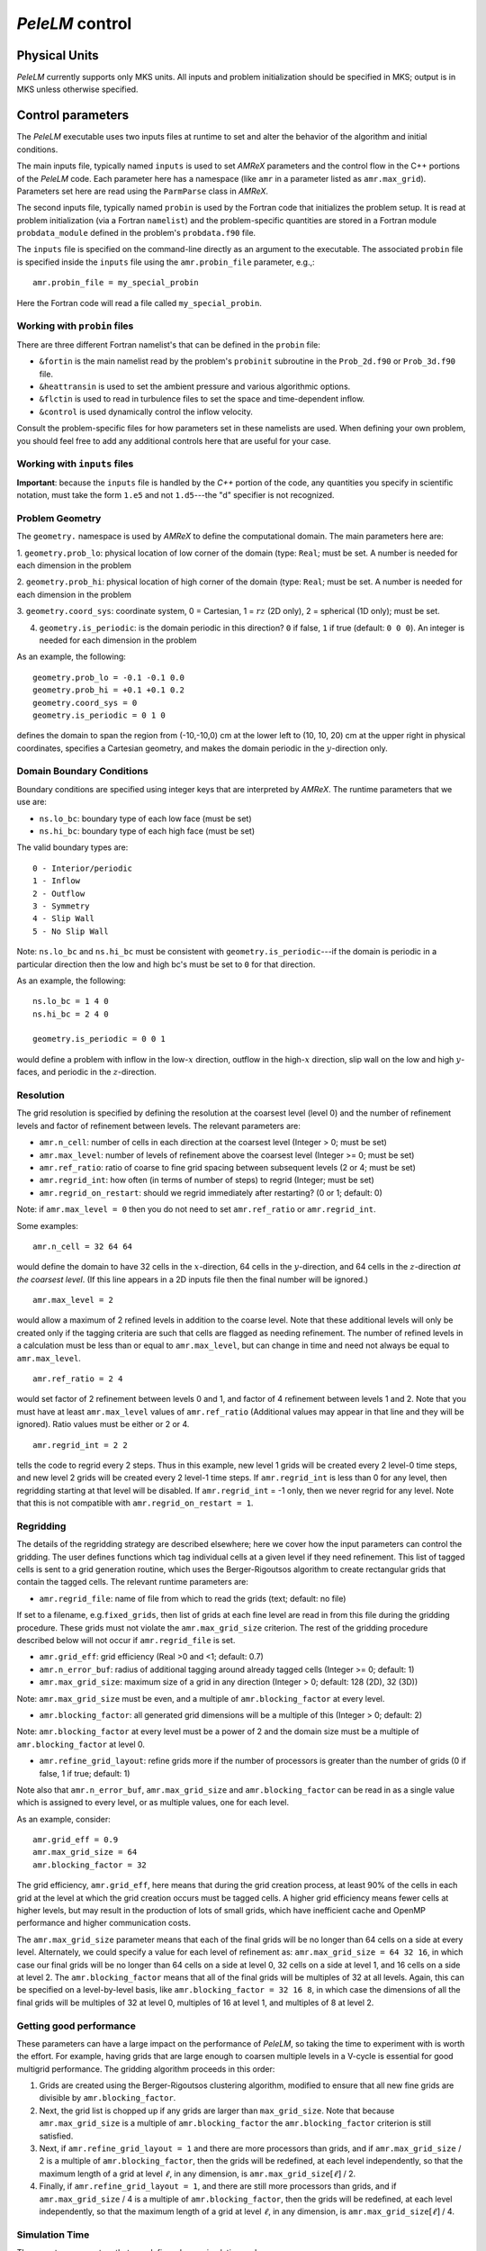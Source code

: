 .. highlight:: rst

`PeleLM` control
================

Physical Units
^^^^^^^^^^^^^^

`PeleLM` currently supports only MKS units.  All inputs and problem initialization should be
specified in MKS; output is in MKS unless otherwise specified.


Control parameters
^^^^^^^^^^^^^^^^^^

The `PeleLM` executable uses two inputs files at runtime to set and alter the
behavior of the algorithm and initial conditions.

The main inputs file, typically named ``inputs`` is used to
set `AMReX` parameters and the control flow in the C++ portions of
the `PeleLM` code.  Each parameter here has a namespace (like ``amr`` in a parameter listed as ``amr.max_grid``).  Parameters set here are read using the ``ParmParse`` class in `AMReX`.

The second inputs file, typically named ``probin`` is used by the
Fortran code that initializes the problem setup.  It is read at
problem initialization (via a Fortran ``namelist``) and the
problem-specific quantities are stored in a Fortran module ``probdata_module`` defined in the problem's ``probdata.f90`` file.

The ``inputs`` file is specified on the command-line directly as an argument to the executable.  The
associated ``probin`` file is specified inside the ``inputs`` file using the ``amr.probin_file`` parameter, e.g.,::

    amr.probin_file = my_special_probin

Here the Fortran code will read a file called ``my_special_probin``.

Working with ``probin`` files
-----------------------------

There are three different Fortran namelist's that can be defined in the
``probin`` file:

- ``&fortin`` is the main namelist read by the problem's ``probinit`` subroutine in the ``Prob_2d.f90`` or ``Prob_3d.f90`` file.

- ``&heattransin`` is used to set the ambient pressure and various algorithmic options.

- ``&flctin`` is used to read in turbulence files to set the space and time-dependent inflow.

- ``&control`` is used dynamically control the inflow velocity.

Consult the problem-specific files for how parameters set in these namelists are used.  When defining your
own problem, you should feel free to add any additional controls here that are useful for your case.


Working with ``inputs`` files
-----------------------------

**Important**: because the ``inputs`` file is handled by the `C++` portion of
the code, any quantities you specify in scientific notation, must take the
form ``1.e5`` and not ``1.d5``---the "d" specifier is not recognized.


Problem Geometry
----------------

The ``geometry.`` namespace is used by `AMReX` to define the
computational domain.  The main parameters here are:

1. ``geometry.prob_lo``: physical location of low corner of the
domain (type: ``Real``; must be set. A number is needed for each dimension in the problem
  
2. ``geometry.prob_hi``: physical location of high corner of the
domain (type: ``Real``; must be set. A number is needed for each dimension in the problem
  
3. ``geometry.coord_sys``: coordinate system, 0 = Cartesian,
1 = :math:`rz` (2D only), 2 = spherical (1D only); must be set.

4. ``geometry.is_periodic``: is the domain periodic in this direction?  ``0`` if false, ``1`` if true  (default: ``0 0 0``). An integer is needed for each dimension in the problem

As an example, the following::

    geometry.prob_lo = -0.1 -0.1 0.0
    geometry.prob_hi = +0.1 +0.1 0.2 
    geometry.coord_sys = 0 
    geometry.is_periodic = 0 1 0 

defines the domain to span the region from (-10,-10,0) cm at the lower left to
(10, 10, 20) cm at the upper right in physical coordinates, specifies a
Cartesian geometry, and makes the domain periodic in the :math:`y`-direction
only.

Domain Boundary Conditions
--------------------------

Boundary conditions are specified using integer keys that are interpreted
by `AMReX`.  The runtime parameters that we use are:

- ``ns.lo_bc``: boundary type of each low face  (must be set)
- ``ns.hi_bc``: boundary type of each high face (must be set)

The valid boundary types are: ::

    0 - Interior/periodic
    1 - Inflow
    2 - Outflow
    3 - Symmetry
    4 - Slip Wall
    5 - No Slip Wall

Note: ``ns.lo_bc`` and ``ns.hi_bc`` must be consistent with 
``geometry.is_periodic``---if the domain is periodic in a particular
direction then the low and high bc's must be set to ``0`` for that direction.

As an example, the following: ::

    ns.lo_bc = 1 4 0 
    ns.hi_bc = 2 4 0 

    geometry.is_periodic = 0 0 1

would define a problem with inflow in the low-:math:`x` direction,
outflow in the high-:math:`x` direction, slip wall on
the low and high :math:`y`-faces, and periodic in the :math:`z`-direction.

Resolution
----------

The grid resolution is specified by defining the resolution at the
coarsest level (level 0) and the number of refinement levels and
factor of refinement between levels.  The relevant parameters are:

- ``amr.n_cell``:  number of cells in each direction at the coarsest level (Integer > 0; must be set)

- ``amr.max_level``:  number of levels of refinement above the coarsest level (Integer >= 0; must be set)

- ``amr.ref_ratio``: ratio of coarse to fine grid spacing between subsequent levels (2 or 4; must be set)

- ``amr.regrid_int``: how often (in terms of number of steps) to regrid (Integer; must be set)

- ``amr.regrid_on_restart``: should we regrid immediately after restarting? (0 or 1; default: 0)

Note: if ``amr.max_level = 0`` then you do not need to set ``amr.ref_ratio`` or ``amr.regrid_int``.

Some examples: ::

    amr.n_cell = 32 64 64

would define the domain to have 32 cells in the :math:`x`-direction, 64 cells
in the :math:`y`-direction, and 64 cells in the :math:`z`-direction *at the
coarsest level*.  (If this line appears in a 2D inputs file then the
final number will be ignored.) ::

    amr.max_level = 2 

would allow a maximum of 2 refined levels in addition to the coarse
level.  Note that these additional levels will only be created only if
the tagging criteria are such that cells are flagged as needing
refinement.  The number of refined levels in a calculation must be
less than or equal to ``amr.max_level``, but can change in time and need not
always be equal to ``amr.max_level``. ::
 
    amr.ref_ratio = 2 4 

would set factor of 2 refinement between levels 0 and 1, and factor of 4
refinement between levels 1 and 2.  Note that you must have at least
``amr.max_level`` values of ``amr.ref_ratio`` (Additional values
may appear in that line and they will be ignored). Ratio values must be either or 2 or 4. ::

    amr.regrid_int = 2 2

tells the code to regrid every 2 steps.  Thus in this example, new
level 1 grids will be created every 2 level-0 time steps, and new
level 2 grids will be created every 2 level-1 time steps. If ``amr.regrid_int`` is less than 0 for any level, then regridding starting at that level will be disabled. If ``amr.regrid_int`` = -1 only, then we
never regrid for any level. Note that this is not compatible with ``amr.regrid_on_restart = 1``.


Regridding
----------

The details of the regridding strategy are described elsewhere; here we 
cover how the input parameters can control the gridding. The user defines functions which tag individual
cells at a given level if they need refinement.  This list of tagged cells is
sent to a grid generation routine, which uses the Berger-Rigoutsos algorithm
to create rectangular grids that contain the tagged cells. The relevant runtime parameters are:

- ``amr.regrid_file``: name of file from which to read the grids (text; default: no file)

If set to a filename, e.g.\ ``fixed_grids``, then list of grids
at each fine level are read in from this file during the gridding
procedure. These grids must not violate the ``amr.max_grid_size`` criterion.  The rest of the gridding procedure
described below will not occur if ``amr.regrid_file`` is set.

- ``amr.grid_eff``: grid efficiency (Real >0 and <1; default: 0.7)

- ``amr.n_error_buf``: radius of additional tagging around already tagged cells (Integer >= 0; default: 1)

- ``amr.max_grid_size``: maximum size of a grid in any direction (Integer > 0; default: 128 (2D), 32 (3D))

Note: ``amr.max_grid_size`` must be even, and a multiple of ``amr.blocking_factor`` at every level.
   
- ``amr.blocking_factor``:  all generated grid dimensions will be a multiple of this (Integer > 0; default: 2)

Note: ``amr.blocking_factor`` at every level must be a power of
2 and the domain size must be a multiple of ``amr.blocking_factor`` at level 0.
   
- ``amr.refine_grid_layout``: refine grids more if the number of processors is greater than the number of grids
  (0 if false, 1 if true; default: 1) 

Note also that ``amr.n_error_buf``, ``amr.max_grid_size`` and
``amr.blocking_factor`` can be read in as a single value which is
assigned to every level, or as multiple values, one for each level.

As an example, consider: ::

    amr.grid_eff = 0.9
    amr.max_grid_size = 64 
    amr.blocking_factor = 32

The grid efficiency, ``amr.grid_eff``, here means that during the grid
creation process, at least 90% of the cells in each grid at the level
at which the grid creation occurs must be tagged cells.  A higher
grid efficiency means fewer cells at higher levels, but may result
in the production of lots of small grids, which have inefficient cache
and OpenMP performance and higher communication costs.

The ``amr.max_grid_size`` parameter means that each of the final grids
will be no longer than 64 cells on a side at every level.
Alternately, we could specify a value for each level of refinement as:
``amr.max_grid_size = 64 32 16``, in which case our final grids
will be no longer than 64 cells on a side at level 0, 32 cells on a
side at level 1, and 16 cells on a side at level 2.  The ``amr.blocking_factor``
means that all of the final grids will be multiples of 32 at all levels.
Again, this can be specified on a level-by-level basis, like
``amr.blocking_factor = 32 16 8``, in which case the 
dimensions of all the final grids will be multiples of 32
at level 0, multiples of 16 at level 1, and multiples of 8 at level 2.


Getting good performance
------------------------

These parameters can have a large impact on the performance
of `PeleLM`, so taking the time to experiment with is worth the effort.
For example, having grids that are large enough to coarsen multiple levels in a
V-cycle is essential for good multigrid performance. The gridding algorithm proceeds in this order:

1. Grids are created using the Berger-Rigoutsos clustering algorithm, modified to ensure that all new fine grids are divisible by ``amr.blocking_factor``.

2. Next, the grid list is chopped up if any grids are larger than ``max_grid_size``. Note that because ``amr.max_grid_size`` is a multiple of ``amr.blocking_factor`` the ``amr.blocking_factor`` criterion is still satisfied.

3. Next, if ``amr.refine_grid_layout = 1`` and there are more processors than grids, and if ``amr.max_grid_size`` / 2 is a multiple of ``amr.blocking_factor``, then the grids will be redefined, at each level independently, so that the maximum length of a grid at level :math:`\ell`, in any dimension, is ``amr.max_grid_size``:math:`[\ell]` / 2.

4. Finally, if ``amr.refine_grid_layout = 1``,  and there are still more processors than grids, and if ``amr.max_grid_size`` / 4 is a multiple of ``amr.blocking_factor``, then the grids will be redefined, at each level independently, so that the maximum length of a grid at level :math:`\ell`, in any dimension, is ``amr.max_grid_size``:math:`[\ell]` / 4.


Simulation Time
---------------

There are two parameters that can define when a simulation ends:

- ``max_step``: maximum number of level 0 time steps (Integer greater than 0; default: -1)
- ``stop_time``: final simulation time (Real greater than 0;  default: -1.0)

To control the number of time steps, you can limit by the maximum
number of level 0 time steps (``max_step``) or by the final
simulation time (``stop_time``), or both. The code will stop at
whichever criterion comes first. Note that if the code reaches ``stop_time`` then the final time
step will be shortened so as to end exactly at ``stop_time``, not
past it.

As an example: ::

    max_step  = 1000
    stop_time  = 1.0

will end the calculation when either the simulation time reaches 1.0 or 
the number of level 0 steps taken equals 1000, whichever comes first.


Time Step
---------

The following parameters affect the timestep choice:

- ``ns.cfl``: CFL number (Real > 0 and <= 1; default: 0.8)

- ``ns.init_shrink``: factor by which to shrink the initial time step (Real > 0 and <= 1; default: 1.0)

- ``ns.change_max``: factor by which the time step can grow in subsequent steps (Real >= 1; default: 1.1)

- ``ns.fixed_dt``: level 0 time step regardless of cfl or other settings (Real > 0; unused if not set)

- ``ns.dt_cutoff``: time step below which calculation will abort (Real > 0; default: 0.0)

As an example, consider: ::

    ns.cfl = 0.9 
    ns.init_shrink = 0.01 
    ns.change_max = 1.1
    ns.dt_cutoff = 1.e-20

This defines the ``cfl`` parameter to be 0.9,
but sets (via ``init_shrink``) the first timestep we take
to be 1% of what it would be otherwise.  This allows us to
ramp up to the numerical timestep at the start of a simulation.
The ``change_max`` parameter restricts the timestep from increasing
by more than 10\% over a coarse timestep.    Note that the time step
can shrink by any factor; this only controls the extent to which it can grow.
The ``dt_cutoff`` parameter will force the code to abort if the
timestep ever drops below :math:`10^{-20}`.  This is a safety feature---if the
code hits such a small value, then something likely went wrong in the
simulation, and by aborting, you won't burn through your entire allocation
before noticing that there is an issue.

Occasionally, the user will want to set the timestep explicitly, using ::

    ns.fixed_dt = 1.e-4

If ``ns.init_shrink`` not equal 1 then the first time step will in fact be
``ns.init_shrink`` * ``ns.fixed_dt``.


Restart
-------

`PeleLM` has a standard sort of checkpointing and restarting capability. 
In the inputs file, the following options control the generation of
checkpoint files (which are really directories):

- ``amr.check_file``: prefix for restart files (text; default: ``chk``) 

- ``amr.check_int``: how often (by level 0 time steps) to write restart files (Integer > 0; default: -1)

- ``amr.check_per``: how often (by simulation time) to write restart files (Real > 0; default: -1.0) Note that ``amr.check_per`` will write a checkpoint at the first timestep whose ending time is past an integer multiple of this interval. In particular, the timestep is not modified to match this interval, so you won't get a checkpoint at exactly the time you requested.

- ``amr.restart``: name of the file (directory) from which to restart
  (Text; not used if not set)

- ``amr.checkpoint_files_output``: should we write checkpoint files? (0 or 1; default: 1).  If you are doing a scaling study then set ``amr.checkpoint_files_output = 0`` so you can test scaling of the algorithm without I/O.

- ``amr.check_nfiles``: how parallel is the writing of the checkpoint files? (Integer $\geq 1$; default: 64). See the Software Section for more details on parallel I/O and the ``amr.check_nfiles`` parameter.

- ``amr.checkpoint_on_restart``: should we write a checkpoint immediately after restarting? (0 or 1; default: 0)


Note:

- You can specify both ``amr.check_int`` or ``amr.check_per``, if you so desire; the code will print a warning in case you did this unintentionally. It will work as you would expect -- you will get checkpoints at integer multiples of ``amr.check_int`` timesteps and at integer multiples of ``amr.check_per`` simulation time intervals.

- ``amr.plotfile_on_restart`` and ``amr.checkpoint_on_restart`` only take effect if ``amr.regrid_on_restart`` is in effect.

As an example,::

    amr.check_file = chk_run
    amr.check_int = 10

means that restart files (really directories) starting with the prefix ``chk_run`` will be generated every 10 level-0 time steps.  The directory names will be ``chk_run00000``, ``chk_run00010``, ``chk_run00020``, etc.  If instead you specify::

    amr.check_file = chk_run
    amr.check_per = 0.5

then restart files (really directories) starting with the prefix ``chk_run`` will be generated every 0.1 units of simulation time.  The directory names will be ``chk_run00000``, ``chk_run00043``, ``chk_run00061``, etc, where t = 0.1 after 43 level-0 steps, t = 0.2 after 61 level-0 steps, etc. To restart from ``chk_run00061``, for example, then set ::

    amr.restart = chk_run00061


Controlling Plotfile Generation
-------------------------------

The main output from `PeleLM` is in the form of plotfiles (which are
really directories).  The following options in the inputs file control
the generation of plotfiles:

- ``amr.plot_file``: prefix for plotfiles (text; default:
  ``plt``)

- ``amr.plot_int``: how often (by level-0 time steps) to write
  plot files (Integer > 0; default: -1)

- ``amr.plot_per``: how often (by simulation time) to write
  plot files (Real > 0; default: -1.0)

Note that ``amr.plot_per`` will write a plotfile at the first
timestep whose ending time is past an integer multiple of this interval.
In particular, the timestep is not modified to match this interval, so
you won't get a checkpoint at exactly the time you requested.

- ``amr.plot_vars``: name of state variables to include in plotfiles (valid options: ``ALL``, ``NONE`` or a list; default: ``ALL``)

- ``amr.derive_plot_vars``: name of derived variables to include in plotfiles (valid options: ``ALL``, ``NONE`` or a list; default: ``NONE``)

- ``amr.plot_files_output``: should we write plot files? (0 or 1; default: 1)

If you are doing a scaling study then set ``amr.plot_files_output = 0`` so you can test scaling of the algorithm without I/O.

- ``amr.plotfile_on_restart``: should we write a plotfile immediately after restarting?  (0 or 1; default: 0)
  
- ``amr.plot_nfiles``: how parallel is the writing of the plotfiles?  (Integer >= 1; default: 64)

All the options for ``amr.derive_plot_vars`` are kept in ``derive_lst`` in ``Pelelm_setup.cpp``.  Feel free to look at
it and see what's there. Also, you can specify both ``amr.plot_int`` or ``amr.plot_per``, if you so desire; the code will print a warning in case you did this unintentionally. It will work as you would expect -- you will get plotfiles at integer multiples of ``amr.plot_int`` timesteps and at integer multiples of ``amr.plot_per`` simulation time intervals. As an example: ::

    amr.plot_file = plt_run
    amr.plot_int = 10

means that plot files (really directories) starting with the prefix
``plt_run`` will be generated every 10 level-0 time steps.  The
directory names will be ``plt_run00000``, ``plt_run00010``, ``plt_run00020``, etc.


If instead you specify::

    amr.plot_file = plt_run
    amr.plot_per = 0.5

then restart files (really directories) starting with the prefix
``plt_run`` will be generated every 0.1 units of simulation time.  The
directory names will be ``plt_run00000``, ``plt_run00043``, ``plt_run00061``, etc, where t = 0.1 after 43 level-0 steps, t = 0.2 after 61 level-0 steps, etc.



Screen Output
-------------

There are several options that set how much output is written to the
screen as `PeleLM` runs:

- ``amr.v``: verbosity of ``Amr.cpp`` (0 or 1; default: 0)
- ``ns.v``: verbosity of ``NavierStokesBase.cpp`` (0 or 1; default: 0)
- ``diffusion.v``: verbosity of ``Diffusion.cpp`` (0 or 1; default: 0)
- ``mg.v``: verbosity of multigrid solver (allow values: 0,1,2,3,4; default: 0)  
- ``amr.grid_log``: name of the file to which the grids are written (text; not used if not set)  
- ``amr.run_log``: name of the file to which certain output is written (text; not used if not set)  
- ``amr.run_log_terse``: name of the file to which certain (terser) output is written (text; not used if not set)  
- ``amr.sum_interval``:  if > 0, how often (in level-0 time steps) to compute and print integral quantities (Integer; default: -1)

The integral quantities include total mass, momentum and energy in
the domain every ``ns.sum_interval`` level-0 steps.
The print statements have the form::

    TIME= 1.91717746 MASS= 1.792410279e+34

for example.  If this line is commented out then it will not compute and print these quanitities.


As an example: ::

    amr.grid_log = grdlog
    amr.run_log = runlog 

Every time the code regrids it prints a list of grids at all relevant
levels.  Here the code will write these grids lists into the file ``grdlog``.  Additionally, every time step the code prints certain statements to the screen (if ``amr.v = 1``), such as: ::

    STEP = 1 TIME = 1.91717746 DT = 1.91717746 
    PLOTFILE: file = plt00001 

The ``run_log`` option will output these statements into ``runlog`` as well.

Terser output can be obtained via: ::

    amr.run_log_terse = runlogterse

This file, ``runlogterse`` differs from ``runlog``, in that it only contains lines of the form ::

    10  0.2  0.005

in which 10 is the number of steps taken, 0.2 is the
simulation time, and 0.005 is the level-0 time step.  This file
can be plotted very easily to monitor the time step.


